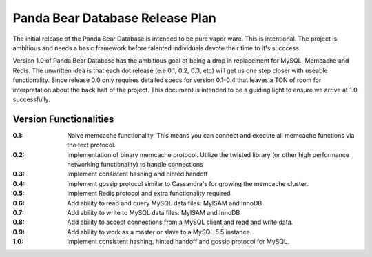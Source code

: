 ================================
Panda Bear Database Release Plan
================================

The initial release of the Panda Bear Database is intended to be pure vapor ware. This is intentional. The project is ambitious and needs a basic framework before talented individuals devote their time to it's succcess.

Version 1.0 of Panda Bear Database has the ambitious goal of being a drop in replacement for MySQL, Memcache and Redis. The unwritten idea is that each dot release (e.e 0.1, 0.2, 0.3, etc) will get us one step closer with useable functionality. Since release 0.0 only requires detailed specs for version 0.1-0.4 that leaves a TON of room for interpretation about the back half of the project. This document is intended to be a guiding light to ensure we arrive at 1.0 successfully.

Version Functionalities
=======================

:0.1: Naive memcache functionality. This means you can connect and execute all memcache functions via the text protocol.
:0.2: Implementation of binary memcache protocol. Utilize the twisted library (or other high performance networking functionality) to handle connections
:0.3: Implement consistent hashing and hinted handoff
:0.4: Implement gossip protocol similar to Cassandra's for growing the memcache cluster.
:0.5: Implement Redis protocol and extra functionality required. 
:0.6: Add ability to read and query MySQL data files: MyISAM and InnoDB
:0.7: Add ability to write to MySQL data files: MyISAM and InnoDB
:0.8: Add ability to accept connections from a MySQL client and read and write data.
:0.9: Add ability to work as a master or slave to a MySQL 5.5 instance.
:1.0: Implement consistent hashing, hinted handoff and gossip protocol for MySQL.
